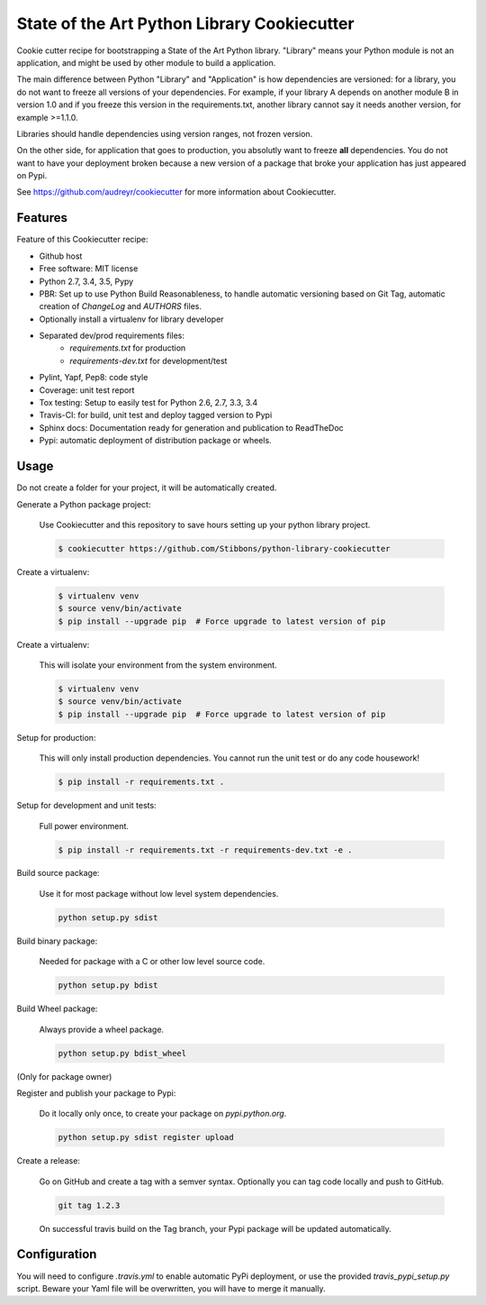 State of the Art Python Library Cookiecutter
============================================

Cookie cutter recipe for bootstrapping a State of the Art Python library. "Library" means your
Python module is not an application, and might be used by other module to build a application.

The main difference between Python "Library" and "Application" is how dependencies are versioned:
for a library, you do not want to freeze all versions of your dependencies. For example, if your
library A depends on another module B in version 1.0 and if you freeze this version in the
requirements.txt, another library cannot say it needs another version, for example >=1.1.0.

Libraries should handle dependencies using version ranges, not frozen version.

On the other side, for application that goes to production, you absolutly want to freeze **all**
dependencies. You do not want to have your deployment broken because a new version of a package that
broke your application has just appeared on Pypi.

See https://github.com/audreyr/cookiecutter for more information about Cookiecutter.

Features
--------

Feature of this Cookiecutter recipe:

- Github host
- Free software: MIT license
- Python 2.7, 3.4, 3.5, Pypy
- PBR: Set up to use Python Build Reasonableness, to handle automatic versioning based on Git Tag,
  automatic creation of `ChangeLog` and `AUTHORS` files.
- Optionally install a virtualenv for library developer
- Separated dev/prod requirements files:
    - `requirements.txt` for production
    - `requirements-dev.txt` for development/test
- Pylint, Yapf, Pep8: code style
- Coverage: unit test report
- Tox testing: Setup to easily test for Python 2.6, 2.7, 3.3, 3.4
- Travis-CI: for build, unit test and deploy tagged version to Pypi
- Sphinx docs: Documentation ready for generation and publication to ReadTheDoc
- Pypi: automatic deployment of distribution package or wheels.

Usage
-----

Do not create a folder for your project, it will be automatically created.

Generate a Python package project:

    Use Cookiecutter and this repository to save hours setting up your python library project.

    .. code-block:: bash

        $ cookiecutter https://github.com/Stibbons/python-library-cookiecutter

Create a virtualenv:

    .. code-block:: bash

        $ virtualenv venv
        $ source venv/bin/activate
        $ pip install --upgrade pip  # Force upgrade to latest version of pip


Create a virtualenv:

    This will isolate your environment from the system environment.

    .. code-block:: bash

        $ virtualenv venv
        $ source venv/bin/activate
        $ pip install --upgrade pip  # Force upgrade to latest version of pip

Setup for production:

    This will only install production dependencies. You cannot run the unit test or do any code
    housework!

    .. code-block:: bash

        $ pip install -r requirements.txt .

Setup for development and unit tests:

    Full power environment.

    .. code-block:: bash

        $ pip install -r requirements.txt -r requirements-dev.txt -e .

Build source package:

    Use it for most package without low level system dependencies.

    .. code-block:: bash

        python setup.py sdist

Build binary package:

    Needed for package with a C or other low level source code.

    .. code-block:: bash

        python setup.py bdist

Build Wheel package:

    Always provide a wheel package.

    .. code-block:: bash

        python setup.py bdist_wheel

(Only for package owner)

Register and publish your package to Pypi:

    Do it locally only once, to create your package on `pypi.python.org`.

    .. code-block:: bash

        python setup.py sdist register upload

Create a release:

    Go on GitHub and create a tag with a semver syntax. Optionally you can tag code locally and push
    to GitHub.

    .. code-block:: bash

        git tag 1.2.3

    On successful travis build on the Tag branch, your Pypi package will be updated automatically.

Configuration
-------------

You will need to configure `.travis.yml` to enable automatic PyPi deployment, or use the provided
`travis_pypi_setup.py` script. Beware your Yaml file will be overwritten, you will have to merge
it manually.
